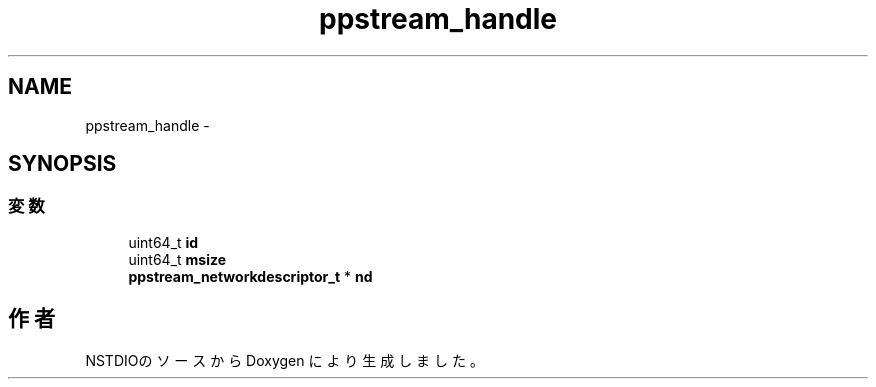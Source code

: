 .TH "ppstream_handle" 3 "10 Mar 2016" "Version 0.9.9" "NSTDIO" \" -*- nroff -*-
.ad l
.nh
.SH NAME
ppstream_handle \- 
.SH SYNOPSIS
.br
.PP
.SS "変数"

.in +1c
.ti -1c
.RI "uint64_t \fBid\fP"
.br
.ti -1c
.RI "uint64_t \fBmsize\fP"
.br
.ti -1c
.RI "\fBppstream_networkdescriptor_t\fP * \fBnd\fP"
.br
.in -1c

.SH "作者"
.PP 
NSTDIOのソースから Doxygen により生成しました。
